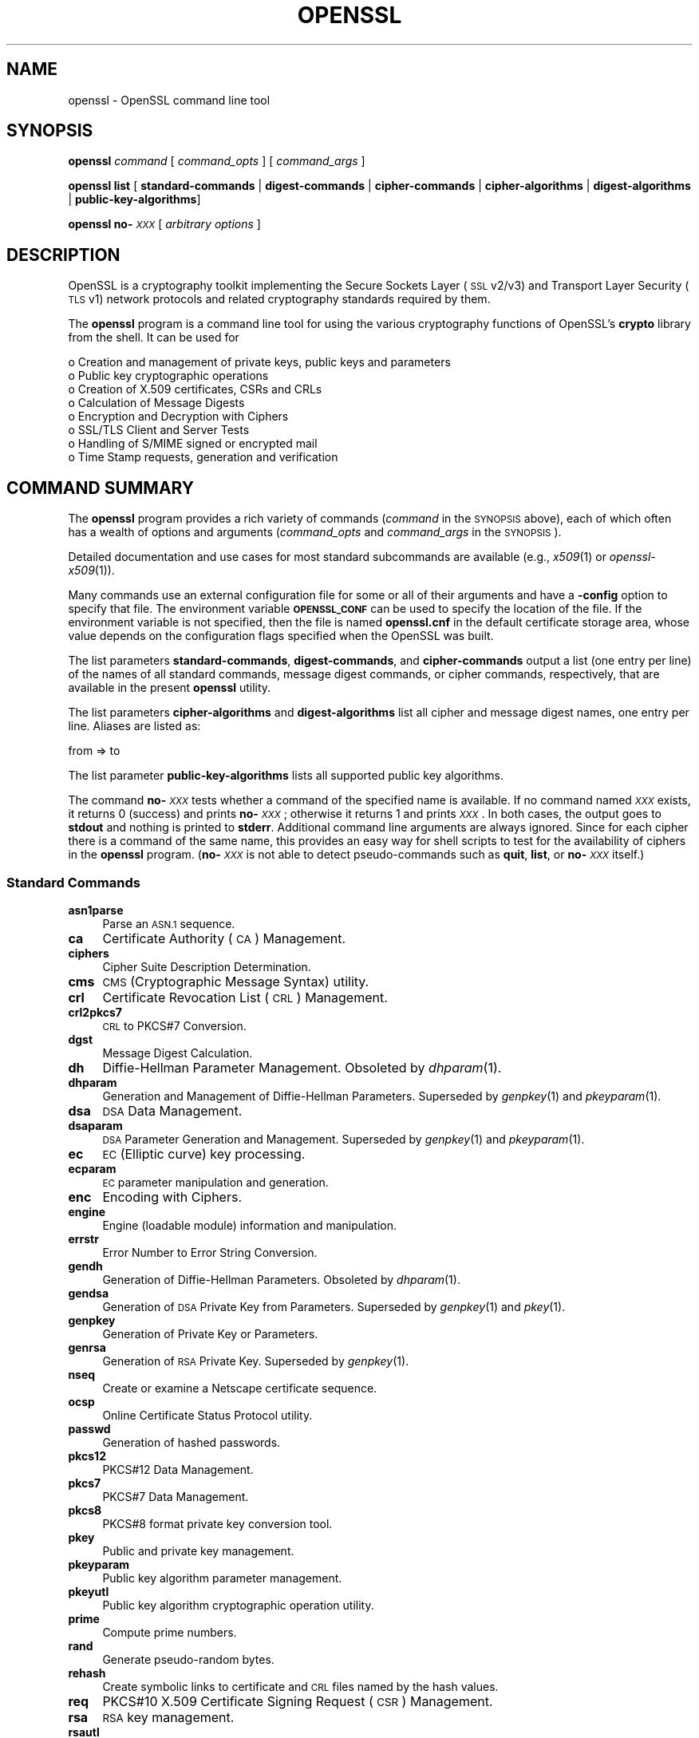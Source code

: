 .\" Automatically generated by Pod::Man 2.27 (Pod::Simple 3.28)
.\"
.\" Standard preamble:
.\" ========================================================================
.de Sp \" Vertical space (when we can't use .PP)
.if t .sp .5v
.if n .sp
..
.de Vb \" Begin verbatim text
.ft CW
.nf
.ne \\$1
..
.de Ve \" End verbatim text
.ft R
.fi
..
.\" Set up some character translations and predefined strings.  \*(-- will
.\" give an unbreakable dash, \*(PI will give pi, \*(L" will give a left
.\" double quote, and \*(R" will give a right double quote.  \*(C+ will
.\" give a nicer C++.  Capital omega is used to do unbreakable dashes and
.\" therefore won't be available.  \*(C` and \*(C' expand to `' in nroff,
.\" nothing in troff, for use with C<>.
.tr \(*W-
.ds C+ C\v'-.1v'\h'-1p'\s-2+\h'-1p'+\s0\v'.1v'\h'-1p'
.ie n \{\
.    ds -- \(*W-
.    ds PI pi
.    if (\n(.H=4u)&(1m=24u) .ds -- \(*W\h'-12u'\(*W\h'-12u'-\" diablo 10 pitch
.    if (\n(.H=4u)&(1m=20u) .ds -- \(*W\h'-12u'\(*W\h'-8u'-\"  diablo 12 pitch
.    ds L" ""
.    ds R" ""
.    ds C` ""
.    ds C' ""
'br\}
.el\{\
.    ds -- \|\(em\|
.    ds PI \(*p
.    ds L" ``
.    ds R" ''
.    ds C`
.    ds C'
'br\}
.\"
.\" Escape single quotes in literal strings from groff's Unicode transform.
.ie \n(.g .ds Aq \(aq
.el       .ds Aq '
.\"
.\" If the F register is turned on, we'll generate index entries on stderr for
.\" titles (.TH), headers (.SH), subsections (.SS), items (.Ip), and index
.\" entries marked with X<> in POD.  Of course, you'll have to process the
.\" output yourself in some meaningful fashion.
.\"
.\" Avoid warning from groff about undefined register 'F'.
.de IX
..
.nr rF 0
.if \n(.g .if rF .nr rF 1
.if (\n(rF:(\n(.g==0)) \{
.    if \nF \{
.        de IX
.        tm Index:\\$1\t\\n%\t"\\$2"
..
.        if !\nF==2 \{
.            nr % 0
.            nr F 2
.        \}
.    \}
.\}
.rr rF
.\"
.\" Accent mark definitions (@(#)ms.acc 1.5 88/02/08 SMI; from UCB 4.2).
.\" Fear.  Run.  Save yourself.  No user-serviceable parts.
.    \" fudge factors for nroff and troff
.if n \{\
.    ds #H 0
.    ds #V .8m
.    ds #F .3m
.    ds #[ \f1
.    ds #] \fP
.\}
.if t \{\
.    ds #H ((1u-(\\\\n(.fu%2u))*.13m)
.    ds #V .6m
.    ds #F 0
.    ds #[ \&
.    ds #] \&
.\}
.    \" simple accents for nroff and troff
.if n \{\
.    ds ' \&
.    ds ` \&
.    ds ^ \&
.    ds , \&
.    ds ~ ~
.    ds /
.\}
.if t \{\
.    ds ' \\k:\h'-(\\n(.wu*8/10-\*(#H)'\'\h"|\\n:u"
.    ds ` \\k:\h'-(\\n(.wu*8/10-\*(#H)'\`\h'|\\n:u'
.    ds ^ \\k:\h'-(\\n(.wu*10/11-\*(#H)'^\h'|\\n:u'
.    ds , \\k:\h'-(\\n(.wu*8/10)',\h'|\\n:u'
.    ds ~ \\k:\h'-(\\n(.wu-\*(#H-.1m)'~\h'|\\n:u'
.    ds / \\k:\h'-(\\n(.wu*8/10-\*(#H)'\z\(sl\h'|\\n:u'
.\}
.    \" troff and (daisy-wheel) nroff accents
.ds : \\k:\h'-(\\n(.wu*8/10-\*(#H+.1m+\*(#F)'\v'-\*(#V'\z.\h'.2m+\*(#F'.\h'|\\n:u'\v'\*(#V'
.ds 8 \h'\*(#H'\(*b\h'-\*(#H'
.ds o \\k:\h'-(\\n(.wu+\w'\(de'u-\*(#H)/2u'\v'-.3n'\*(#[\z\(de\v'.3n'\h'|\\n:u'\*(#]
.ds d- \h'\*(#H'\(pd\h'-\w'~'u'\v'-.25m'\f2\(hy\fP\v'.25m'\h'-\*(#H'
.ds D- D\\k:\h'-\w'D'u'\v'-.11m'\z\(hy\v'.11m'\h'|\\n:u'
.ds th \*(#[\v'.3m'\s+1I\s-1\v'-.3m'\h'-(\w'I'u*2/3)'\s-1o\s+1\*(#]
.ds Th \*(#[\s+2I\s-2\h'-\w'I'u*3/5'\v'-.3m'o\v'.3m'\*(#]
.ds ae a\h'-(\w'a'u*4/10)'e
.ds Ae A\h'-(\w'A'u*4/10)'E
.    \" corrections for vroff
.if v .ds ~ \\k:\h'-(\\n(.wu*9/10-\*(#H)'\s-2\u~\d\s+2\h'|\\n:u'
.if v .ds ^ \\k:\h'-(\\n(.wu*10/11-\*(#H)'\v'-.4m'^\v'.4m'\h'|\\n:u'
.    \" for low resolution devices (crt and lpr)
.if \n(.H>23 .if \n(.V>19 \
\{\
.    ds : e
.    ds 8 ss
.    ds o a
.    ds d- d\h'-1'\(ga
.    ds D- D\h'-1'\(hy
.    ds th \o'bp'
.    ds Th \o'LP'
.    ds ae ae
.    ds Ae AE
.\}
.rm #[ #] #H #V #F C
.\" ========================================================================
.\"
.IX Title "OPENSSL 1"
.TH OPENSSL 1 "2020-02-12" "1.1.1e-dev" "OpenSSL"
.\" For nroff, turn off justification.  Always turn off hyphenation; it makes
.\" way too many mistakes in technical documents.
.if n .ad l
.nh
.SH "NAME"
openssl \- OpenSSL command line tool
.SH "SYNOPSIS"
.IX Header "SYNOPSIS"
\&\fBopenssl\fR
\&\fIcommand\fR
[ \fIcommand_opts\fR ]
[ \fIcommand_args\fR ]
.PP
\&\fBopenssl\fR \fBlist\fR [ \fBstandard-commands\fR | \fBdigest-commands\fR | \fBcipher-commands\fR | \fBcipher-algorithms\fR | \fBdigest-algorithms\fR | \fBpublic-key-algorithms\fR]
.PP
\&\fBopenssl\fR \fBno\-\fR\fI\s-1XXX\s0\fR [ \fIarbitrary options\fR ]
.SH "DESCRIPTION"
.IX Header "DESCRIPTION"
OpenSSL is a cryptography toolkit implementing the Secure Sockets Layer (\s-1SSL\s0
v2/v3) and Transport Layer Security (\s-1TLS\s0 v1) network protocols and related
cryptography standards required by them.
.PP
The \fBopenssl\fR program is a command line tool for using the various
cryptography functions of OpenSSL's \fBcrypto\fR library from the shell.
It can be used for
.PP
.Vb 8
\& o  Creation and management of private keys, public keys and parameters
\& o  Public key cryptographic operations
\& o  Creation of X.509 certificates, CSRs and CRLs
\& o  Calculation of Message Digests
\& o  Encryption and Decryption with Ciphers
\& o  SSL/TLS Client and Server Tests
\& o  Handling of S/MIME signed or encrypted mail
\& o  Time Stamp requests, generation and verification
.Ve
.SH "COMMAND SUMMARY"
.IX Header "COMMAND SUMMARY"
The \fBopenssl\fR program provides a rich variety of commands (\fIcommand\fR in the
\&\s-1SYNOPSIS\s0 above), each of which often has a wealth of options and arguments
(\fIcommand_opts\fR and \fIcommand_args\fR in the \s-1SYNOPSIS\s0).
.PP
Detailed documentation and use cases for most standard subcommands are available
(e.g., \fIx509\fR\|(1) or \fIopenssl\-x509\fR\|(1)).
.PP
Many commands use an external configuration file for some or all of their
arguments and have a \fB\-config\fR option to specify that file.
The environment variable \fB\s-1OPENSSL_CONF\s0\fR can be used to specify
the location of the file.
If the environment variable is not specified, then the file is named
\&\fBopenssl.cnf\fR in the default certificate storage area, whose value
depends on the configuration flags specified when the OpenSSL
was built.
.PP
The list parameters \fBstandard-commands\fR, \fBdigest-commands\fR,
and \fBcipher-commands\fR output a list (one entry per line) of the names
of all standard commands, message digest commands, or cipher commands,
respectively, that are available in the present \fBopenssl\fR utility.
.PP
The list parameters \fBcipher-algorithms\fR and
\&\fBdigest-algorithms\fR list all cipher and message digest names, one entry per line. Aliases are listed as:
.PP
.Vb 1
\& from => to
.Ve
.PP
The list parameter \fBpublic-key-algorithms\fR lists all supported public
key algorithms.
.PP
The command \fBno\-\fR\fI\s-1XXX\s0\fR tests whether a command of the
specified name is available.  If no command named \fI\s-1XXX\s0\fR exists, it
returns 0 (success) and prints \fBno\-\fR\fI\s-1XXX\s0\fR; otherwise it returns 1
and prints \fI\s-1XXX\s0\fR.  In both cases, the output goes to \fBstdout\fR and
nothing is printed to \fBstderr\fR.  Additional command line arguments
are always ignored.  Since for each cipher there is a command of the
same name, this provides an easy way for shell scripts to test for the
availability of ciphers in the \fBopenssl\fR program.  (\fBno\-\fR\fI\s-1XXX\s0\fR is
not able to detect pseudo-commands such as \fBquit\fR,
\&\fBlist\fR, or \fBno\-\fR\fI\s-1XXX\s0\fR itself.)
.SS "Standard Commands"
.IX Subsection "Standard Commands"
.IP "\fBasn1parse\fR" 4
.IX Item "asn1parse"
Parse an \s-1ASN.1\s0 sequence.
.IP "\fBca\fR" 4
.IX Item "ca"
Certificate Authority (\s-1CA\s0) Management.
.IP "\fBciphers\fR" 4
.IX Item "ciphers"
Cipher Suite Description Determination.
.IP "\fBcms\fR" 4
.IX Item "cms"
\&\s-1CMS \s0(Cryptographic Message Syntax) utility.
.IP "\fBcrl\fR" 4
.IX Item "crl"
Certificate Revocation List (\s-1CRL\s0) Management.
.IP "\fBcrl2pkcs7\fR" 4
.IX Item "crl2pkcs7"
\&\s-1CRL\s0 to PKCS#7 Conversion.
.IP "\fBdgst\fR" 4
.IX Item "dgst"
Message Digest Calculation.
.IP "\fBdh\fR" 4
.IX Item "dh"
Diffie-Hellman Parameter Management.
Obsoleted by \fIdhparam\fR\|(1).
.IP "\fBdhparam\fR" 4
.IX Item "dhparam"
Generation and Management of Diffie-Hellman Parameters. Superseded by
\&\fIgenpkey\fR\|(1) and \fIpkeyparam\fR\|(1).
.IP "\fBdsa\fR" 4
.IX Item "dsa"
\&\s-1DSA\s0 Data Management.
.IP "\fBdsaparam\fR" 4
.IX Item "dsaparam"
\&\s-1DSA\s0 Parameter Generation and Management. Superseded by
\&\fIgenpkey\fR\|(1) and \fIpkeyparam\fR\|(1).
.IP "\fBec\fR" 4
.IX Item "ec"
\&\s-1EC \s0(Elliptic curve) key processing.
.IP "\fBecparam\fR" 4
.IX Item "ecparam"
\&\s-1EC\s0 parameter manipulation and generation.
.IP "\fBenc\fR" 4
.IX Item "enc"
Encoding with Ciphers.
.IP "\fBengine\fR" 4
.IX Item "engine"
Engine (loadable module) information and manipulation.
.IP "\fBerrstr\fR" 4
.IX Item "errstr"
Error Number to Error String Conversion.
.IP "\fBgendh\fR" 4
.IX Item "gendh"
Generation of Diffie-Hellman Parameters.
Obsoleted by \fIdhparam\fR\|(1).
.IP "\fBgendsa\fR" 4
.IX Item "gendsa"
Generation of \s-1DSA\s0 Private Key from Parameters. Superseded by
\&\fIgenpkey\fR\|(1) and \fIpkey\fR\|(1).
.IP "\fBgenpkey\fR" 4
.IX Item "genpkey"
Generation of Private Key or Parameters.
.IP "\fBgenrsa\fR" 4
.IX Item "genrsa"
Generation of \s-1RSA\s0 Private Key. Superseded by \fIgenpkey\fR\|(1).
.IP "\fBnseq\fR" 4
.IX Item "nseq"
Create or examine a Netscape certificate sequence.
.IP "\fBocsp\fR" 4
.IX Item "ocsp"
Online Certificate Status Protocol utility.
.IP "\fBpasswd\fR" 4
.IX Item "passwd"
Generation of hashed passwords.
.IP "\fBpkcs12\fR" 4
.IX Item "pkcs12"
PKCS#12 Data Management.
.IP "\fBpkcs7\fR" 4
.IX Item "pkcs7"
PKCS#7 Data Management.
.IP "\fBpkcs8\fR" 4
.IX Item "pkcs8"
PKCS#8 format private key conversion tool.
.IP "\fBpkey\fR" 4
.IX Item "pkey"
Public and private key management.
.IP "\fBpkeyparam\fR" 4
.IX Item "pkeyparam"
Public key algorithm parameter management.
.IP "\fBpkeyutl\fR" 4
.IX Item "pkeyutl"
Public key algorithm cryptographic operation utility.
.IP "\fBprime\fR" 4
.IX Item "prime"
Compute prime numbers.
.IP "\fBrand\fR" 4
.IX Item "rand"
Generate pseudo-random bytes.
.IP "\fBrehash\fR" 4
.IX Item "rehash"
Create symbolic links to certificate and \s-1CRL\s0 files named by the hash values.
.IP "\fBreq\fR" 4
.IX Item "req"
PKCS#10 X.509 Certificate Signing Request (\s-1CSR\s0) Management.
.IP "\fBrsa\fR" 4
.IX Item "rsa"
\&\s-1RSA\s0 key management.
.IP "\fBrsautl\fR" 4
.IX Item "rsautl"
\&\s-1RSA\s0 utility for signing, verification, encryption, and decryption. Superseded
by  \fIpkeyutl\fR\|(1).
.IP "\fBs_client\fR" 4
.IX Item "s_client"
This implements a generic \s-1SSL/TLS\s0 client which can establish a transparent
connection to a remote server speaking \s-1SSL/TLS.\s0 It's intended for testing
purposes only and provides only rudimentary interface functionality but
internally uses mostly all functionality of the OpenSSL \fBssl\fR library.
.IP "\fBs_server\fR" 4
.IX Item "s_server"
This implements a generic \s-1SSL/TLS\s0 server which accepts connections from remote
clients speaking \s-1SSL/TLS.\s0 It's intended for testing purposes only and provides
only rudimentary interface functionality but internally uses mostly all
functionality of the OpenSSL \fBssl\fR library.  It provides both an own command
line oriented protocol for testing \s-1SSL\s0 functions and a simple \s-1HTTP\s0 response
facility to emulate an SSL/TLS\-aware webserver.
.IP "\fBs_time\fR" 4
.IX Item "s_time"
\&\s-1SSL\s0 Connection Timer.
.IP "\fBsess_id\fR" 4
.IX Item "sess_id"
\&\s-1SSL\s0 Session Data Management.
.IP "\fBsmime\fR" 4
.IX Item "smime"
S/MIME mail processing.
.IP "\fBspeed\fR" 4
.IX Item "speed"
Algorithm Speed Measurement.
.IP "\fBspkac\fR" 4
.IX Item "spkac"
\&\s-1SPKAC\s0 printing and generating utility.
.IP "\fBsrp\fR" 4
.IX Item "srp"
Maintain \s-1SRP\s0 password file.
.IP "\fBstoreutl\fR" 4
.IX Item "storeutl"
Utility to list and display certificates, keys, CRLs, etc.
.IP "\fBts\fR" 4
.IX Item "ts"
Time Stamping Authority tool (client/server).
.IP "\fBverify\fR" 4
.IX Item "verify"
X.509 Certificate Verification.
.IP "\fBversion\fR" 4
.IX Item "version"
OpenSSL Version Information.
.IP "\fBx509\fR" 4
.IX Item "x509"
X.509 Certificate Data Management.
.SS "Message Digest Commands"
.IX Subsection "Message Digest Commands"
.IP "\fBblake2b512\fR" 4
.IX Item "blake2b512"
BLAKE2b\-512 Digest
.IP "\fBblake2s256\fR" 4
.IX Item "blake2s256"
BLAKE2s\-256 Digest
.IP "\fBmd2\fR" 4
.IX Item "md2"
\&\s-1MD2\s0 Digest
.IP "\fBmd4\fR" 4
.IX Item "md4"
\&\s-1MD4\s0 Digest
.IP "\fBmd5\fR" 4
.IX Item "md5"
\&\s-1MD5\s0 Digest
.IP "\fBmdc2\fR" 4
.IX Item "mdc2"
\&\s-1MDC2\s0 Digest
.IP "\fBrmd160\fR" 4
.IX Item "rmd160"
\&\s-1RMD\-160\s0 Digest
.IP "\fBsha1\fR" 4
.IX Item "sha1"
\&\s-1SHA\-1\s0 Digest
.IP "\fBsha224\fR" 4
.IX Item "sha224"
\&\s-1SHA\-2 224\s0 Digest
.IP "\fBsha256\fR" 4
.IX Item "sha256"
\&\s-1SHA\-2 256\s0 Digest
.IP "\fBsha384\fR" 4
.IX Item "sha384"
\&\s-1SHA\-2 384\s0 Digest
.IP "\fBsha512\fR" 4
.IX Item "sha512"
\&\s-1SHA\-2 512\s0 Digest
.IP "\fBsha3\-224\fR" 4
.IX Item "sha3-224"
\&\s-1SHA\-3 224\s0 Digest
.IP "\fBsha3\-256\fR" 4
.IX Item "sha3-256"
\&\s-1SHA\-3 256\s0 Digest
.IP "\fBsha3\-384\fR" 4
.IX Item "sha3-384"
\&\s-1SHA\-3 384\s0 Digest
.IP "\fBsha3\-512\fR" 4
.IX Item "sha3-512"
\&\s-1SHA\-3 512\s0 Digest
.IP "\fBshake128\fR" 4
.IX Item "shake128"
\&\s-1SHA\-3 SHAKE128\s0 Digest
.IP "\fBshake256\fR" 4
.IX Item "shake256"
\&\s-1SHA\-3 SHAKE256\s0 Digest
.IP "\fBsm3\fR" 4
.IX Item "sm3"
\&\s-1SM3\s0 Digest
.SS "Encoding and Cipher Commands"
.IX Subsection "Encoding and Cipher Commands"
The following aliases provide convenient access to the most used encodings
and ciphers.
.PP
Depending on how OpenSSL was configured and built, not all ciphers listed
here may be present. See \fIenc\fR\|(1) for more information and command usage.
.IP "\fBaes128\fR, \fBaes\-128\-cbc\fR, \fBaes\-128\-cfb\fR, \fBaes\-128\-ctr\fR, \fBaes\-128\-ecb\fR, \fBaes\-128\-ofb\fR" 4
.IX Item "aes128, aes-128-cbc, aes-128-cfb, aes-128-ctr, aes-128-ecb, aes-128-ofb"
\&\s-1AES\-128\s0 Cipher
.IP "\fBaes192\fR, \fBaes\-192\-cbc\fR, \fBaes\-192\-cfb\fR, \fBaes\-192\-ctr\fR, \fBaes\-192\-ecb\fR, \fBaes\-192\-ofb\fR" 4
.IX Item "aes192, aes-192-cbc, aes-192-cfb, aes-192-ctr, aes-192-ecb, aes-192-ofb"
\&\s-1AES\-192\s0 Cipher
.IP "\fBaes256\fR, \fBaes\-256\-cbc\fR, \fBaes\-256\-cfb\fR, \fBaes\-256\-ctr\fR, \fBaes\-256\-ecb\fR, \fBaes\-256\-ofb\fR" 4
.IX Item "aes256, aes-256-cbc, aes-256-cfb, aes-256-ctr, aes-256-ecb, aes-256-ofb"
\&\s-1AES\-256\s0 Cipher
.IP "\fBaria128\fR, \fBaria\-128\-cbc\fR, \fBaria\-128\-cfb\fR, \fBaria\-128\-ctr\fR, \fBaria\-128\-ecb\fR, \fBaria\-128\-ofb\fR" 4
.IX Item "aria128, aria-128-cbc, aria-128-cfb, aria-128-ctr, aria-128-ecb, aria-128-ofb"
Aria\-128 Cipher
.IP "\fBaria192\fR, \fBaria\-192\-cbc\fR, \fBaria\-192\-cfb\fR, \fBaria\-192\-ctr\fR, \fBaria\-192\-ecb\fR, \fBaria\-192\-ofb\fR" 4
.IX Item "aria192, aria-192-cbc, aria-192-cfb, aria-192-ctr, aria-192-ecb, aria-192-ofb"
Aria\-192 Cipher
.IP "\fBaria256\fR, \fBaria\-256\-cbc\fR, \fBaria\-256\-cfb\fR, \fBaria\-256\-ctr\fR, \fBaria\-256\-ecb\fR, \fBaria\-256\-ofb\fR" 4
.IX Item "aria256, aria-256-cbc, aria-256-cfb, aria-256-ctr, aria-256-ecb, aria-256-ofb"
Aria\-256 Cipher
.IP "\fBbase64\fR" 4
.IX Item "base64"
Base64 Encoding
.IP "\fBbf\fR, \fBbf-cbc\fR, \fBbf-cfb\fR, \fBbf-ecb\fR, \fBbf-ofb\fR" 4
.IX Item "bf, bf-cbc, bf-cfb, bf-ecb, bf-ofb"
Blowfish Cipher
.IP "\fBcamellia128\fR, \fBcamellia\-128\-cbc\fR, \fBcamellia\-128\-cfb\fR, \fBcamellia\-128\-ctr\fR, \fBcamellia\-128\-ecb\fR, \fBcamellia\-128\-ofb\fR" 4
.IX Item "camellia128, camellia-128-cbc, camellia-128-cfb, camellia-128-ctr, camellia-128-ecb, camellia-128-ofb"
Camellia\-128 Cipher
.IP "\fBcamellia192\fR, \fBcamellia\-192\-cbc\fR, \fBcamellia\-192\-cfb\fR, \fBcamellia\-192\-ctr\fR, \fBcamellia\-192\-ecb\fR, \fBcamellia\-192\-ofb\fR" 4
.IX Item "camellia192, camellia-192-cbc, camellia-192-cfb, camellia-192-ctr, camellia-192-ecb, camellia-192-ofb"
Camellia\-192 Cipher
.IP "\fBcamellia256\fR, \fBcamellia\-256\-cbc\fR, \fBcamellia\-256\-cfb\fR, \fBcamellia\-256\-ctr\fR, \fBcamellia\-256\-ecb\fR, \fBcamellia\-256\-ofb\fR" 4
.IX Item "camellia256, camellia-256-cbc, camellia-256-cfb, camellia-256-ctr, camellia-256-ecb, camellia-256-ofb"
Camellia\-256 Cipher
.IP "\fBcast\fR, \fBcast-cbc\fR" 4
.IX Item "cast, cast-cbc"
\&\s-1CAST\s0 Cipher
.IP "\fBcast5\-cbc\fR, \fBcast5\-cfb\fR, \fBcast5\-ecb\fR, \fBcast5\-ofb\fR" 4
.IX Item "cast5-cbc, cast5-cfb, cast5-ecb, cast5-ofb"
\&\s-1CAST5\s0 Cipher
.IP "\fBchacha20\fR" 4
.IX Item "chacha20"
Chacha20 Cipher
.IP "\fBdes\fR, \fBdes-cbc\fR, \fBdes-cfb\fR, \fBdes-ecb\fR, \fBdes-ede\fR, \fBdes-ede-cbc\fR, \fBdes-ede-cfb\fR, \fBdes-ede-ofb\fR, \fBdes-ofb\fR" 4
.IX Item "des, des-cbc, des-cfb, des-ecb, des-ede, des-ede-cbc, des-ede-cfb, des-ede-ofb, des-ofb"
\&\s-1DES\s0 Cipher
.IP "\fBdes3\fR, \fBdesx\fR, \fBdes\-ede3\fR, \fBdes\-ede3\-cbc\fR, \fBdes\-ede3\-cfb\fR, \fBdes\-ede3\-ofb\fR" 4
.IX Item "des3, desx, des-ede3, des-ede3-cbc, des-ede3-cfb, des-ede3-ofb"
Triple-DES Cipher
.IP "\fBidea\fR, \fBidea-cbc\fR, \fBidea-cfb\fR, \fBidea-ecb\fR, \fBidea-ofb\fR" 4
.IX Item "idea, idea-cbc, idea-cfb, idea-ecb, idea-ofb"
\&\s-1IDEA\s0 Cipher
.IP "\fBrc2\fR, \fBrc2\-cbc\fR, \fBrc2\-cfb\fR, \fBrc2\-ecb\fR, \fBrc2\-ofb\fR" 4
.IX Item "rc2, rc2-cbc, rc2-cfb, rc2-ecb, rc2-ofb"
\&\s-1RC2\s0 Cipher
.IP "\fBrc4\fR" 4
.IX Item "rc4"
\&\s-1RC4\s0 Cipher
.IP "\fBrc5\fR, \fBrc5\-cbc\fR, \fBrc5\-cfb\fR, \fBrc5\-ecb\fR, \fBrc5\-ofb\fR" 4
.IX Item "rc5, rc5-cbc, rc5-cfb, rc5-ecb, rc5-ofb"
\&\s-1RC5\s0 Cipher
.IP "\fBseed\fR, \fBseed-cbc\fR, \fBseed-cfb\fR, \fBseed-ecb\fR, \fBseed-ofb\fR" 4
.IX Item "seed, seed-cbc, seed-cfb, seed-ecb, seed-ofb"
\&\s-1SEED\s0 Cipher
.IP "\fBsm4\fR, \fBsm4\-cbc\fR, \fBsm4\-cfb\fR, \fBsm4\-ctr\fR, \fBsm4\-ecb\fR, \fBsm4\-ofb\fR" 4
.IX Item "sm4, sm4-cbc, sm4-cfb, sm4-ctr, sm4-ecb, sm4-ofb"
\&\s-1SM4\s0 Cipher
.SH "OPTIONS"
.IX Header "OPTIONS"
Details of which options are available depend on the specific command.
This section describes some common options with common behavior.
.SS "Common Options"
.IX Subsection "Common Options"
.IP "\fB\-help\fR" 4
.IX Item "-help"
Provides a terse summary of all options.
.SS "Pass Phrase Options"
.IX Subsection "Pass Phrase Options"
Several commands accept password arguments, typically using \fB\-passin\fR
and \fB\-passout\fR for input and output passwords respectively. These allow
the password to be obtained from a variety of sources. Both of these
options take a single argument whose format is described below. If no
password argument is given and a password is required then the user is
prompted to enter one: this will typically be read from the current
terminal with echoing turned off.
.PP
Note that character encoding may be relevant, please see
\&\fIpassphrase\-encoding\fR\|(7).
.IP "\fBpass:password\fR" 4
.IX Item "pass:password"
The actual password is \fBpassword\fR. Since the password is visible
to utilities (like 'ps' under Unix) this form should only be used
where security is not important.
.IP "\fBenv:var\fR" 4
.IX Item "env:var"
Obtain the password from the environment variable \fBvar\fR. Since
the environment of other processes is visible on certain platforms
(e.g. ps under certain Unix OSes) this option should be used with caution.
.IP "\fBfile:pathname\fR" 4
.IX Item "file:pathname"
The first line of \fBpathname\fR is the password. If the same \fBpathname\fR
argument is supplied to \fB\-passin\fR and \fB\-passout\fR arguments then the first
line will be used for the input password and the next line for the output
password. \fBpathname\fR need not refer to a regular file: it could for example
refer to a device or named pipe.
.IP "\fBfd:number\fR" 4
.IX Item "fd:number"
Read the password from the file descriptor \fBnumber\fR. This can be used to
send the data via a pipe for example.
.IP "\fBstdin\fR" 4
.IX Item "stdin"
Read the password from standard input.
.SH "SEE ALSO"
.IX Header "SEE ALSO"
\&\fIasn1parse\fR\|(1), \fIca\fR\|(1), \fIciphers\fR\|(1), \fIcms\fR\|(1), \fIconfig\fR\|(5),
\&\fIcrl\fR\|(1), \fIcrl2pkcs7\fR\|(1), \fIdgst\fR\|(1),
\&\fIdhparam\fR\|(1), \fIdsa\fR\|(1), \fIdsaparam\fR\|(1),
\&\fIec\fR\|(1), \fIecparam\fR\|(1),
\&\fIenc\fR\|(1), \fIengine\fR\|(1), \fIerrstr\fR\|(1), \fIgendsa\fR\|(1), \fIgenpkey\fR\|(1),
\&\fIgenrsa\fR\|(1), \fInseq\fR\|(1), \fIocsp\fR\|(1),
\&\fIpasswd\fR\|(1),
\&\fIpkcs12\fR\|(1), \fIpkcs7\fR\|(1), \fIpkcs8\fR\|(1),
\&\fIpkey\fR\|(1), \fIpkeyparam\fR\|(1), \fIpkeyutl\fR\|(1), \fIprime\fR\|(1),
\&\fIrand\fR\|(1), \fIrehash\fR\|(1), \fIreq\fR\|(1), \fIrsa\fR\|(1),
\&\fIrsautl\fR\|(1), \fIs_client\fR\|(1),
\&\fIs_server\fR\|(1), \fIs_time\fR\|(1), \fIsess_id\fR\|(1),
\&\fIsmime\fR\|(1), \fIspeed\fR\|(1), \fIspkac\fR\|(1), \fIsrp\fR\|(1), \fIstoreutl\fR\|(1),
\&\fIts\fR\|(1),
\&\fIverify\fR\|(1), \fIversion\fR\|(1), \fIx509\fR\|(1),
\&\fIcrypto\fR\|(7), \fIssl\fR\|(7), \fIx509v3_config\fR\|(5)
.SH "HISTORY"
.IX Header "HISTORY"
The \fBlist\-\fR\fI\s-1XXX\s0\fR\fB\-algorithms\fR pseudo-commands were added in OpenSSL 1.0.0;
For notes on the availability of other commands, see their individual
manual pages.
.SH "COPYRIGHT"
.IX Header "COPYRIGHT"
Copyright 2000\-2018 The OpenSSL Project Authors. All Rights Reserved.
.PP
Licensed under the OpenSSL license (the \*(L"License\*(R").  You may not use
this file except in compliance with the License.  You can obtain a copy
in the file \s-1LICENSE\s0 in the source distribution or at
<https://www.openssl.org/source/license.html>.
